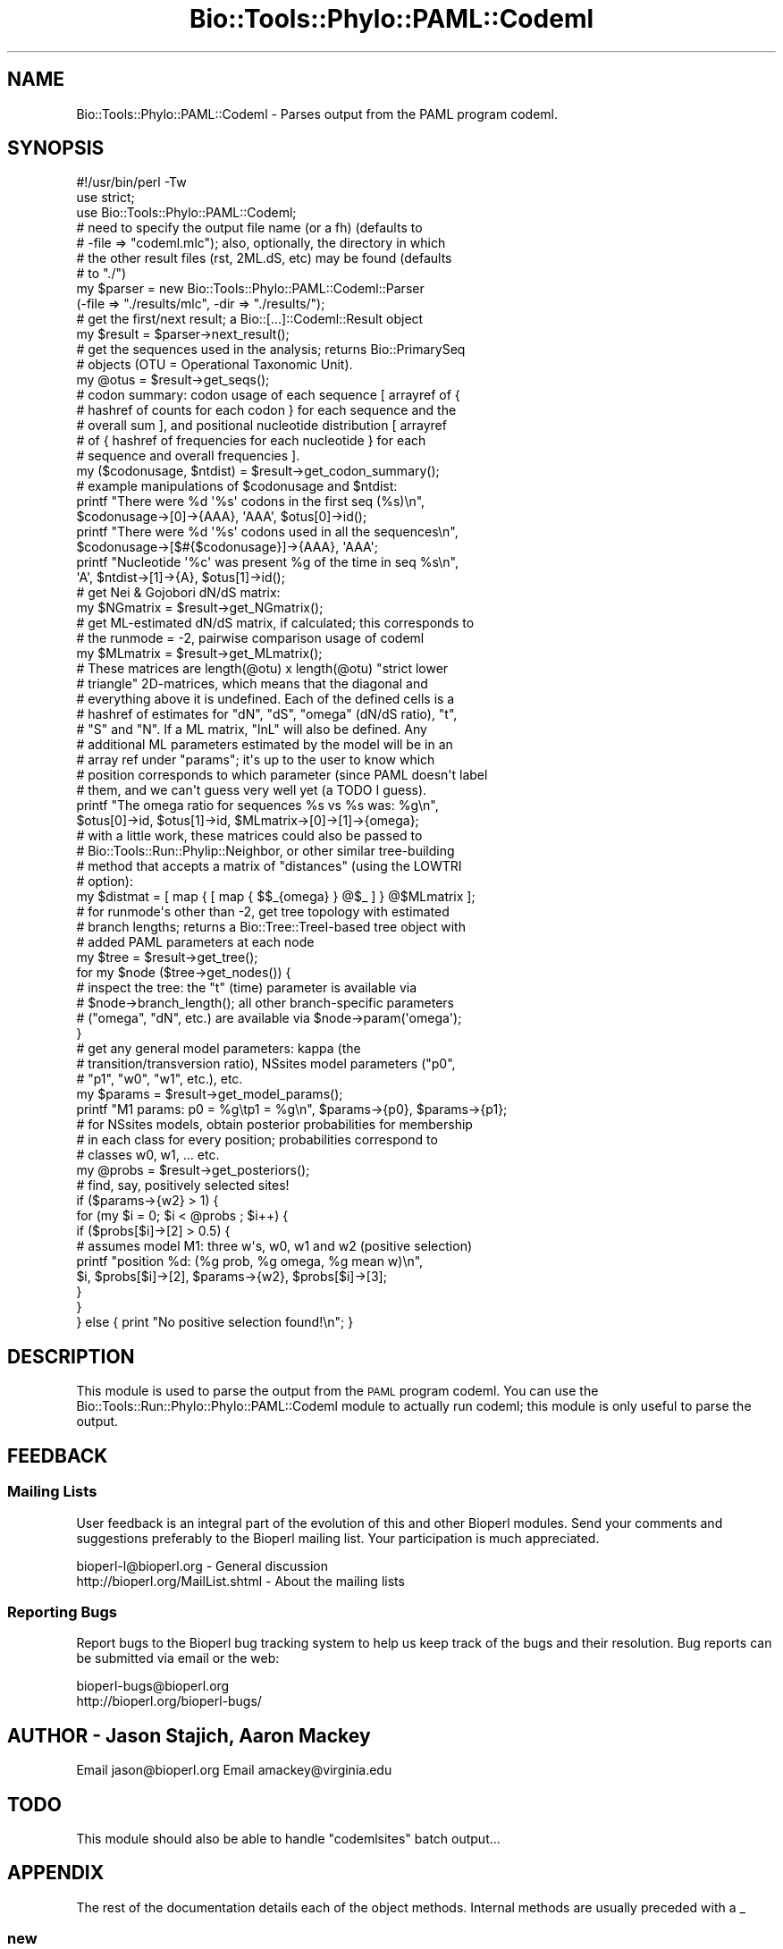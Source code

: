 .\" Automatically generated by Pod::Man 2.25 (Pod::Simple 3.16)
.\"
.\" Standard preamble:
.\" ========================================================================
.de Sp \" Vertical space (when we can't use .PP)
.if t .sp .5v
.if n .sp
..
.de Vb \" Begin verbatim text
.ft CW
.nf
.ne \\$1
..
.de Ve \" End verbatim text
.ft R
.fi
..
.\" Set up some character translations and predefined strings.  \*(-- will
.\" give an unbreakable dash, \*(PI will give pi, \*(L" will give a left
.\" double quote, and \*(R" will give a right double quote.  \*(C+ will
.\" give a nicer C++.  Capital omega is used to do unbreakable dashes and
.\" therefore won't be available.  \*(C` and \*(C' expand to `' in nroff,
.\" nothing in troff, for use with C<>.
.tr \(*W-
.ds C+ C\v'-.1v'\h'-1p'\s-2+\h'-1p'+\s0\v'.1v'\h'-1p'
.ie n \{\
.    ds -- \(*W-
.    ds PI pi
.    if (\n(.H=4u)&(1m=24u) .ds -- \(*W\h'-12u'\(*W\h'-12u'-\" diablo 10 pitch
.    if (\n(.H=4u)&(1m=20u) .ds -- \(*W\h'-12u'\(*W\h'-8u'-\"  diablo 12 pitch
.    ds L" ""
.    ds R" ""
.    ds C` ""
.    ds C' ""
'br\}
.el\{\
.    ds -- \|\(em\|
.    ds PI \(*p
.    ds L" ``
.    ds R" ''
'br\}
.\"
.\" Escape single quotes in literal strings from groff's Unicode transform.
.ie \n(.g .ds Aq \(aq
.el       .ds Aq '
.\"
.\" If the F register is turned on, we'll generate index entries on stderr for
.\" titles (.TH), headers (.SH), subsections (.SS), items (.Ip), and index
.\" entries marked with X<> in POD.  Of course, you'll have to process the
.\" output yourself in some meaningful fashion.
.ie \nF \{\
.    de IX
.    tm Index:\\$1\t\\n%\t"\\$2"
..
.    nr % 0
.    rr F
.\}
.el \{\
.    de IX
..
.\}
.\"
.\" Accent mark definitions (@(#)ms.acc 1.5 88/02/08 SMI; from UCB 4.2).
.\" Fear.  Run.  Save yourself.  No user-serviceable parts.
.    \" fudge factors for nroff and troff
.if n \{\
.    ds #H 0
.    ds #V .8m
.    ds #F .3m
.    ds #[ \f1
.    ds #] \fP
.\}
.if t \{\
.    ds #H ((1u-(\\\\n(.fu%2u))*.13m)
.    ds #V .6m
.    ds #F 0
.    ds #[ \&
.    ds #] \&
.\}
.    \" simple accents for nroff and troff
.if n \{\
.    ds ' \&
.    ds ` \&
.    ds ^ \&
.    ds , \&
.    ds ~ ~
.    ds /
.\}
.if t \{\
.    ds ' \\k:\h'-(\\n(.wu*8/10-\*(#H)'\'\h"|\\n:u"
.    ds ` \\k:\h'-(\\n(.wu*8/10-\*(#H)'\`\h'|\\n:u'
.    ds ^ \\k:\h'-(\\n(.wu*10/11-\*(#H)'^\h'|\\n:u'
.    ds , \\k:\h'-(\\n(.wu*8/10)',\h'|\\n:u'
.    ds ~ \\k:\h'-(\\n(.wu-\*(#H-.1m)'~\h'|\\n:u'
.    ds / \\k:\h'-(\\n(.wu*8/10-\*(#H)'\z\(sl\h'|\\n:u'
.\}
.    \" troff and (daisy-wheel) nroff accents
.ds : \\k:\h'-(\\n(.wu*8/10-\*(#H+.1m+\*(#F)'\v'-\*(#V'\z.\h'.2m+\*(#F'.\h'|\\n:u'\v'\*(#V'
.ds 8 \h'\*(#H'\(*b\h'-\*(#H'
.ds o \\k:\h'-(\\n(.wu+\w'\(de'u-\*(#H)/2u'\v'-.3n'\*(#[\z\(de\v'.3n'\h'|\\n:u'\*(#]
.ds d- \h'\*(#H'\(pd\h'-\w'~'u'\v'-.25m'\f2\(hy\fP\v'.25m'\h'-\*(#H'
.ds D- D\\k:\h'-\w'D'u'\v'-.11m'\z\(hy\v'.11m'\h'|\\n:u'
.ds th \*(#[\v'.3m'\s+1I\s-1\v'-.3m'\h'-(\w'I'u*2/3)'\s-1o\s+1\*(#]
.ds Th \*(#[\s+2I\s-2\h'-\w'I'u*3/5'\v'-.3m'o\v'.3m'\*(#]
.ds ae a\h'-(\w'a'u*4/10)'e
.ds Ae A\h'-(\w'A'u*4/10)'E
.    \" corrections for vroff
.if v .ds ~ \\k:\h'-(\\n(.wu*9/10-\*(#H)'\s-2\u~\d\s+2\h'|\\n:u'
.if v .ds ^ \\k:\h'-(\\n(.wu*10/11-\*(#H)'\v'-.4m'^\v'.4m'\h'|\\n:u'
.    \" for low resolution devices (crt and lpr)
.if \n(.H>23 .if \n(.V>19 \
\{\
.    ds : e
.    ds 8 ss
.    ds o a
.    ds d- d\h'-1'\(ga
.    ds D- D\h'-1'\(hy
.    ds th \o'bp'
.    ds Th \o'LP'
.    ds ae ae
.    ds Ae AE
.\}
.rm #[ #] #H #V #F C
.\" ========================================================================
.\"
.IX Title "Bio::Tools::Phylo::PAML::Codeml 3pm"
.TH Bio::Tools::Phylo::PAML::Codeml 3pm "2013-06-26" "perl v5.14.2" "User Contributed Perl Documentation"
.\" For nroff, turn off justification.  Always turn off hyphenation; it makes
.\" way too many mistakes in technical documents.
.if n .ad l
.nh
.SH "NAME"
Bio::Tools::Phylo::PAML::Codeml \- Parses output from the PAML program codeml.
.SH "SYNOPSIS"
.IX Header "SYNOPSIS"
.Vb 2
\&  #!/usr/bin/perl \-Tw
\&  use strict;
\&
\&  use Bio::Tools::Phylo::PAML::Codeml;
\&
\&  # need to specify the output file name (or a fh) (defaults to
\&  # \-file => "codeml.mlc"); also, optionally, the directory in which
\&  # the other result files (rst, 2ML.dS, etc) may be found (defaults
\&  # to "./")
\&  my $parser = new Bio::Tools::Phylo::PAML::Codeml::Parser
\&    (\-file => "./results/mlc", \-dir => "./results/");
\&
\&  # get the first/next result; a Bio::[...]::Codeml::Result object
\&  my $result = $parser\->next_result();
\&
\&  # get the sequences used in the analysis; returns Bio::PrimarySeq
\&  # objects (OTU = Operational Taxonomic Unit).
\&  my @otus = $result\->get_seqs();
\&
\&  # codon summary: codon usage of each sequence [ arrayref of {
\&  # hashref of counts for each codon } for each sequence and the
\&  # overall sum ], and positional nucleotide distribution [ arrayref
\&  # of { hashref of frequencies for each nucleotide } for each
\&  # sequence and overall frequencies ].
\&
\&  my ($codonusage, $ntdist) = $result\->get_codon_summary();
\&
\&  # example manipulations of $codonusage and $ntdist:
\&  printf "There were %d \*(Aq%s\*(Aq codons in the first seq (%s)\en",
\&    $codonusage\->[0]\->{AAA}, \*(AqAAA\*(Aq, $otus[0]\->id();
\&  printf "There were %d \*(Aq%s\*(Aq codons used in all the sequences\en",
\&    $codonusage\->[$#{$codonusage}]\->{AAA}, \*(AqAAA\*(Aq;
\&  printf "Nucleotide \*(Aq%c\*(Aq was present %g of the time in seq %s\en",
\&    \*(AqA\*(Aq, $ntdist\->[1]\->{A}, $otus[1]\->id();
\&
\&  # get Nei & Gojobori dN/dS matrix:
\&  my $NGmatrix = $result\->get_NGmatrix();
\&
\&  # get ML\-estimated dN/dS matrix, if calculated; this corresponds to
\&  # the runmode = \-2, pairwise comparison usage of codeml
\&  my $MLmatrix = $result\->get_MLmatrix();
\&
\&  # These matrices are length(@otu) x length(@otu) "strict lower
\&  # triangle" 2D\-matrices, which means that the diagonal and
\&  # everything above it is undefined.  Each of the defined cells is a
\&  # hashref of estimates for "dN", "dS", "omega" (dN/dS ratio), "t",
\&  # "S" and "N".  If a ML matrix, "lnL" will also be defined.  Any
\&  # additional ML parameters estimated by the model will be in an
\&  # array ref under "params"; it\*(Aqs up to the user to know which
\&  # position corresponds to which parameter (since PAML doesn\*(Aqt label
\&  # them, and we can\*(Aqt guess very well yet (a TODO I guess).
\&
\&  printf "The omega ratio for sequences %s vs %s was: %g\en",
\&    $otus[0]\->id, $otus[1]\->id, $MLmatrix\->[0]\->[1]\->{omega};
\&
\&  # with a little work, these matrices could also be passed to
\&  # Bio::Tools::Run::Phylip::Neighbor, or other similar tree\-building
\&  # method that accepts a matrix of "distances" (using the LOWTRI
\&  # option):
\&  my $distmat = [ map { [ map { $$_{omega} } @$_ ] } @$MLmatrix ];
\&
\&  # for runmode\*(Aqs other than \-2, get tree topology with estimated
\&  # branch lengths; returns a Bio::Tree::TreeI\-based tree object with
\&  # added PAML parameters at each node
\&  my $tree = $result\->get_tree();
\&  for my $node ($tree\->get_nodes()) {
\&     # inspect the tree: the "t" (time) parameter is available via
\&     # $node\->branch_length(); all other branch\-specific parameters
\&     # ("omega", "dN", etc.) are available via $node\->param(\*(Aqomega\*(Aq);
\&  }
\&
\&  # get any general model parameters: kappa (the
\&  # transition/transversion ratio), NSsites model parameters ("p0",
\&  # "p1", "w0", "w1", etc.), etc.
\&  my $params = $result\->get_model_params();
\&  printf "M1 params: p0 = %g\etp1 = %g\en", $params\->{p0}, $params\->{p1};
\&
\&  # for NSsites models, obtain posterior probabilities for membership
\&  # in each class for every position; probabilities correspond to
\&  # classes w0, w1, ... etc.
\&  my @probs = $result\->get_posteriors();
\&
\&  # find, say, positively selected sites!
\&  if ($params\->{w2} > 1) {
\&    for (my $i = 0; $i < @probs ; $i++) {
\&      if ($probs[$i]\->[2] > 0.5) {
\&         # assumes model M1: three w\*(Aqs, w0, w1 and w2 (positive selection)
\&         printf "position %d: (%g prob, %g omega, %g mean w)\en",
\&           $i, $probs[$i]\->[2], $params\->{w2}, $probs[$i]\->[3];
\&      }
\&    }
\&  } else { print "No positive selection found!\en"; }
.Ve
.SH "DESCRIPTION"
.IX Header "DESCRIPTION"
This module is used to parse the output from the \s-1PAML\s0 program codeml.
You can use the Bio::Tools::Run::Phylo::Phylo::PAML::Codeml module to
actually run codeml; this module is only useful to parse the output.
.SH "FEEDBACK"
.IX Header "FEEDBACK"
.SS "Mailing Lists"
.IX Subsection "Mailing Lists"
User feedback is an integral part of the evolution of this and other
Bioperl modules. Send your comments and suggestions preferably to
the Bioperl mailing list.  Your participation is much appreciated.
.PP
.Vb 2
\&  bioperl\-l@bioperl.org              \- General discussion
\&  http://bioperl.org/MailList.shtml  \- About the mailing lists
.Ve
.SS "Reporting Bugs"
.IX Subsection "Reporting Bugs"
Report bugs to the Bioperl bug tracking system to help us keep track
of the bugs and their resolution. Bug reports can be submitted via
email or the web:
.PP
.Vb 2
\&  bioperl\-bugs@bioperl.org
\&  http://bioperl.org/bioperl\-bugs/
.Ve
.SH "AUTHOR \- Jason Stajich, Aaron Mackey"
.IX Header "AUTHOR - Jason Stajich, Aaron Mackey"
Email jason@bioperl.org
Email amackey@virginia.edu
.SH "TODO"
.IX Header "TODO"
This module should also be able to handle \*(L"codemlsites\*(R" batch
output...
.SH "APPENDIX"
.IX Header "APPENDIX"
The rest of the documentation details each of the object methods.
Internal methods are usually preceded with a _
.SS "new"
.IX Subsection "new"
.Vb 5
\& Title   : new
\& Usage   : my $obj = new Bio::Tools::Phylo::PAML::Codeml();
\& Function: Builds a new Bio::Tools::Phylo::PAML::Codeml object 
\& Returns : Bio::Tools::Phylo::PAML::Codeml
\& Args    :
.Ve
.SS "get_trees"
.IX Subsection "get_trees"
.Vb 5
\& Title   : get_trees
\& Usage   : my @trees = $codemlparser\->get_trees();
\& Function: Returns a list of trees (if any) are in the output file
\& Returns : List of L<Bio::Tree::TreeI> objects
\& Args    : none
.Ve
.SS "get_statistics"
.IX Subsection "get_statistics"
.Vb 5
\& Title   : get_statistics
\& Usage   : my $data = $codemlparser\->get_statistics
\& Function: Retrieves the set of pairwise comparisons 
\& Returns : Hash Reference keyed as \*(Aqseqname\*(Aq \-> \*(Aqseqname\*(Aq \-> \*(Aqdatatype\*(Aq
\& Args    : none
.Ve
